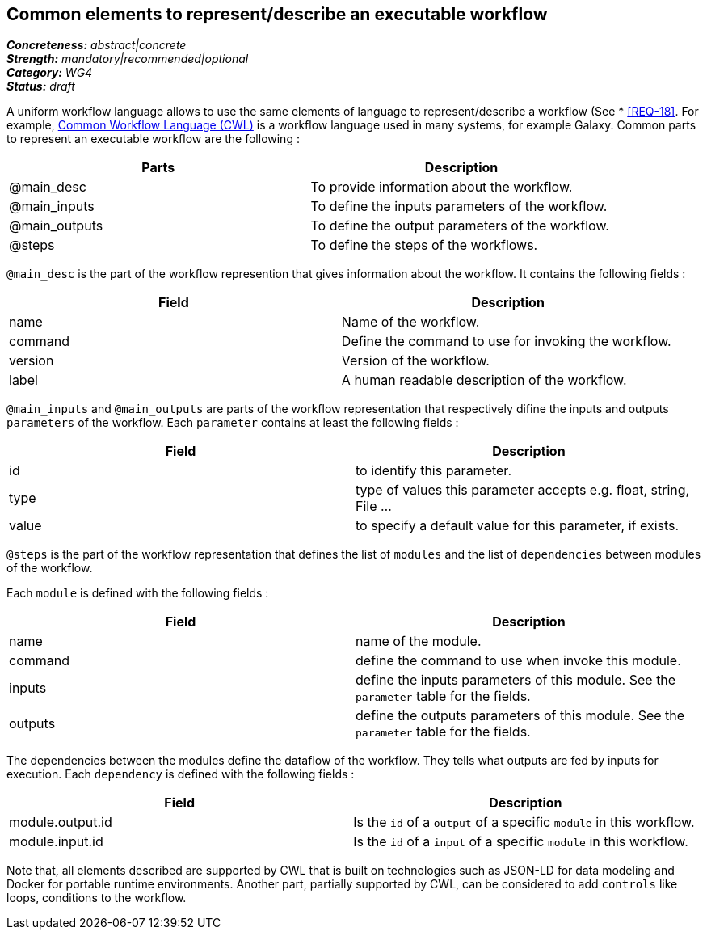 == Common elements to represent/describe an executable workflow

[%hardbreaks]
[small]#*_Concreteness:_* __abstract|concrete__#
[small]#*_Strength:_*     __mandatory|recommended|optional__#
[small]#*_Category:_*     __WG4__#
[small]#*_Status:_*       __draft__#

A uniform workflow language allows to use the same elements of language to represent/describe a workflow (See * <<REQ-18>>. For example, link:http://www.commonwl.org/[Common Workflow Language (CWL)] is a workflow language used in many systems, for example Galaxy. Common parts to represent an executable workflow are the following :

|===
|Parts | Description

|@main_desc
|To provide information about the workflow.

|@main_inputs
|To define the inputs parameters of the workflow.

|@main_outputs
|To define the output parameters of the workflow.

|@steps
|To define the steps of the workflows.
|===


`@main_desc` is the part of the workflow represention that gives information about the workflow. It contains the following fields :

|===
| Field | Description

| name
| Name of the workflow.

| command
| Define the command to use for invoking the workflow.

| version
| Version of the workflow.

| label
| A human readable description of the workflow.
|===

`@main_inputs` and `@main_outputs` are parts of the workflow representation that respectively difine the inputs and outputs `parameters` of the workflow. Each `parameter` contains at least the following fields :

|===
| Field | Description

| id
| to identify this parameter.

| type
| type of values this parameter accepts e.g. float, string, File ...

| value
| to specify a default value for this parameter, if exists.
|===

`@steps` is the part of the workflow representation that defines the list of `modules` and the list of `dependencies` between modules of the workflow. 

Each `module` is defined with the following fields :
|===
| Field | Description

| name
| name of the module.

| command
| define the command to use when invoke this module.

| inputs
| define the inputs parameters of this module. See the `parameter` table for the fields.

| outputs
| define the outputs parameters of this module. See the `parameter` table for the fields.
|===

The dependencies between the modules define the dataflow of the workflow. They tells what outputs are fed by inputs for execution. Each `dependency` is defined with the following fields :

|===
| Field | Description

| module.output.id
| Is the `id` of a `output` of a specific `module` in this workflow.

| module.input.id
| Is the `id` of a `input` of a specific `module` in this workflow.
|===

Note that, all elements described are supported by CWL that is built on technologies such as JSON-LD for data modeling and Docker for portable runtime environments. Another part, partially supported by CWL, can be considered to add `controls` like loops, conditions to the workflow. 
